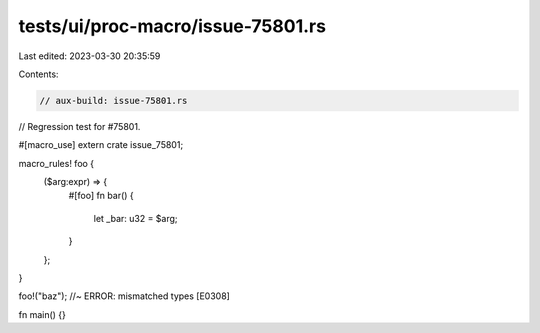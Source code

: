 tests/ui/proc-macro/issue-75801.rs
==================================

Last edited: 2023-03-30 20:35:59

Contents:

.. code-block:: rs

    // aux-build: issue-75801.rs

// Regression test for #75801.

#[macro_use]
extern crate issue_75801;

macro_rules! foo {
    ($arg:expr) => {
        #[foo]
        fn bar() {
            let _bar: u32 = $arg;
        }
    };
}

foo!("baz"); //~ ERROR: mismatched types [E0308]

fn main() {}


